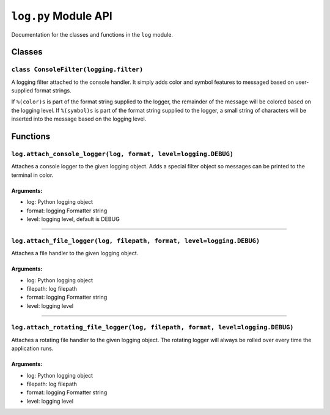 
``log.py`` Module API
=====================

Documentation for the classes and functions in the ``log`` module.

Classes
-------

``class ConsoleFilter(logging.filter)``
'''''''''''''''''''''''''''''''''''''''

A logging filter attached to the console handler.
It simply adds color and symbol features to messaged based on user-supplied format
strings.

If ``%(color)s`` is part of the format string supplied to the logger, the remainder of
the message will be colored based on the logging level.
If ``%(symbol)s`` is part of the format string supplied to the logger, a small string of 
characters will be inserted into the message based on the logging level.


Functions
---------

``log.attach_console_logger(log, format, level=logging.DEBUG)``
'''''''''''''''''''''''''''''''''''''''''''''''''''''''''''''''

Attaches a console logger to the given logging object. 
Adds a special filter object so messages can be printed to the terminal in color.

Arguments:
^^^^^^^^^^

- log:    Python logging object
- format: logging Formatter string
- level:  logging level, default is DEBUG

----


``log.attach_file_logger(log, filepath, format, level=logging.DEBUG)``
''''''''''''''''''''''''''''''''''''''''''''''''''''''''''''''''''''''

Attaches a file handler to the given logging object.

Arguments:
^^^^^^^^^^

- log:      Python logging object
- filepath: log filepath
- format:   logging Formatter string
- level:    logging level

----


``log.attach_rotating_file_logger(log, filepath, format, level=logging.DEBUG)``
'''''''''''''''''''''''''''''''''''''''''''''''''''''''''''''''''''''''''''''''

Attaches a rotating file handler to the given logging object.
The rotating logger will always be rolled over every time the application runs.

Arguments:
^^^^^^^^^^

- log:      Python logging object
- filepath: log filepath
- format:   logging Formatter string
- level:    logging level

